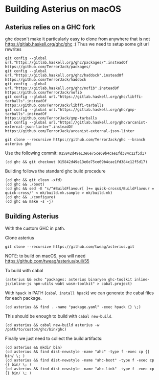* Building Asterius on macOS

** Asterius relies on a GHC fork

ghc doesn't make it particularly easy to clone from anywhere that is
not https://gitlab.haskell.org/ghc/ghc :(  Thus we need to setup some
git url rewrites

#+BEGIN_SRC
git config --global url."https://gitlab.haskell.org/ghc/packages/".insteadOf                       https://github.com/TerrorJack/packages/
git config --global url."https://gitlab.haskell.org/ghc/haddock".insteadOf                         https://github.com/TerrorJack/haddock
git config --global url."https://gitlab.haskell.org/ghc/nofib".insteadOf                           https://github.com/TerrorJack/nofib
git config --global url."https://gitlab.haskell.org/ghc/libffi-tarballs".insteadOf                 https://github.com/TerrorJack/libffi-tarballs
git config --global url."https://gitlab.haskell.org/ghc/gmp-tarballs".insteadOf                    https://github.com/TerrorJack/gmp-tarballs
git config --global url."https://gitlab.haskell.org/ghc/arcanist-external-json-linter".insteadOf   https://github.com/TerrorJack/arcanist-external-json-linter
#+END_SRC

#+BEGIN_SRC
git clone --recursive https://github.com/TerrorJack/ghc --branch asterius ghc
#+END_SRC

Use the following commit: ~015842d49e13e6e75ce69b4cae1fd384c12f5d17~
#+BEGIN_SRC
(cd ghc && git checkout 015842d49e13e6e75ce69b4cae1fd384c12f5d17)
#+END_SRC

Building follows the standard ghc build procedure
#+BEGIN_SRC
(cd ghc && git clean -xfd)
(cd ghc && ./boot)
(cd ghc && sed -E "s/^#BuildFlavour[ ]+= quick-cross$/BuildFlavour = quick-cross/" < mk/build.mk.sample > mk/build.mk)
(cd ghc && ./configure)
(cd ghc && make -s -j)
#+END_SRC

** Building Asterius

With the custom GHC in path.

Clone asterius

#+BEGIN_SRC
git clone --recursive https://github.com/tweag/asterius.git
#+END_SRC

NOTE: to build on macOS, you will need https://github.com/tweag/asterius/pull/55

To build with cabal

#+BEGIN_SRC
(asterius && echo "packages: asterius binaryen ghc-toolkit inline-js/inline-js npm-utils wabt wasm-toolkit" > cabal.project)
#+END_SRC

With ~hpack~ in PATH (~cabal install hpack~) we can generate the cabal
files for each package.

#+BEGIN_SRC
(cd asterius && find . -name "package.yaml" -exec hpack {} \;)
#+END_SRC

This should be enough to build with ~cabal new-build~.

#+BEGIN_SRC
(cd asterius && cabal new-build asterius -w /path/to/custom/ghc/bin/ghc)
#+END_SRC

Finally we just need to collect the build artifacts:

#+BEGIN_SRC
(cd asterius && mkdir bin)
(cd asterius && find dist-newstyle -name "ahc" -type f -exec cp {} bin/ \; )
(cd asterius && find dist-newstyle -name "ahc-boot" -type f -exec cp {} bin/ \; )
(cd asterius && find dist-newstyle -name "ahc-link" -type f -exec cp {} bin/ \; )
#+END_SRC
